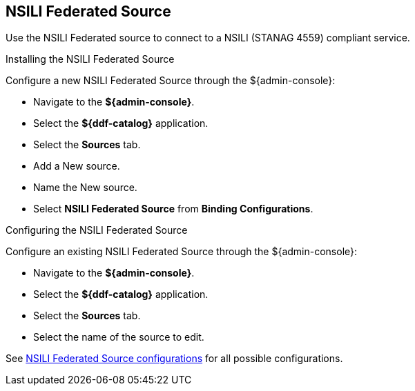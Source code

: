 :title: NSILI Federated Source
:type: source
:status: published
:link: _nsili_federated_source
:summary: Queries a NSILI compliant service.
:federated: x
:connected:
:catalogprovider:
:storageprovider:
:catalogstore:

== {title}


Use the NSILI Federated source to connect to a NSILI (STANAG 4559) compliant service.

.Installing the NSILI Federated Source

Configure a new NSILI Federated Source through the ${admin-console}:

* Navigate to the *${admin-console}*.
* Select the *${ddf-catalog}* application.
* Select the *Sources* tab.
* Add a New source.
* Name the New source.
* Select *NSILI Federated Source* from *Binding Configurations*.

.Configuring the NSILI Federated Source
Configure an existing NSILI Federated Source through the ${admin-console}:

* Navigate to the *${admin-console}*.
* Select the *${ddf-catalog}* application.
* Select the *Sources* tab.
* Select the name of the source to edit.

See <<{reference-prefix}NSILI_Federated_Source,NSILI Federated Source configurations>> for all possible configurations.
